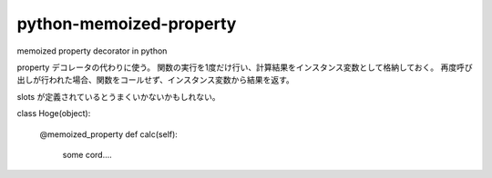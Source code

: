 python-memoized-property
========================

memoized property decorator in python


property デコレータの代わりに使う。
関数の実行を1度だけ行い、計算結果をインスタンス変数として格納しておく。
再度呼び出しが行われた場合、関数をコールせず、インスタンス変数から結果を返す。

slots が定義されているとうまくいかないかもしれない。

class Hoge(object):
    
    @memoized_property
    def calc(self):
        some cord....
